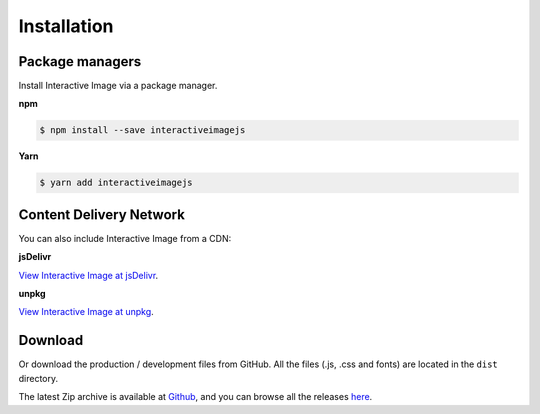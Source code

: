 Installation
------------

Package managers
~~~~~~~~~~~~~~~~

Install Interactive Image via a package manager.

**npm**

.. code:: sh

   $ npm install --save interactiveimagejs

**Yarn**

.. code:: sh

   $ yarn add interactiveimagejs


Content Delivery Network
~~~~~~~~~~~~~~~~~~~~~~~~

You can also include Interactive Image from a CDN:

**jsDelivr**

`View Interactive Image at jsDelivr <https://www.jsdelivr.com/package/npm/interactiveimagejs>`_.

**unpkg**

`View Interactive Image at unpkg <https://unpkg.com/interactiveimagejs>`_.

Download
~~~~~~~~

| Or download the production / development files from GitHub.
  All the files (.js, .css and fonts) are located in the ``dist`` directory.

The latest Zip archive is available at `Github <https://github.com/jpchateau/Interactive-Image/archive/master.zip>`_,
and you can browse all the releases `here <https://github.com/jpchateau/Interactive-Image/releases>`_.